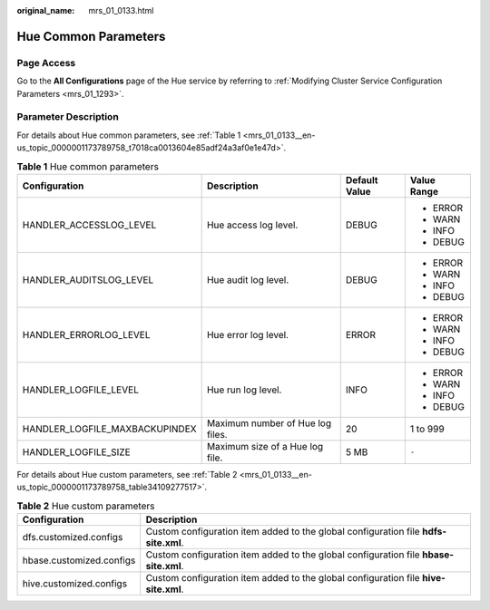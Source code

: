:original_name: mrs_01_0133.html

.. _mrs_01_0133:

Hue Common Parameters
=====================

Page Access
-----------

Go to the **All Configurations** page of the Hue service by referring to :ref:`Modifying Cluster Service Configuration Parameters <mrs_01_1293>`.

Parameter Description
---------------------

For details about Hue common parameters, see :ref:`Table 1 <mrs_01_0133__en-us_topic_0000001173789758_t7018ca0013604e85adf24a3af0e1e47d>`.

.. _mrs_01_0133__en-us_topic_0000001173789758_t7018ca0013604e85adf24a3af0e1e47d:

.. table:: **Table 1** Hue common parameters

   +--------------------------------+----------------------------------+-----------------+-----------------+
   | Configuration                  | Description                      | Default Value   | Value Range     |
   +================================+==================================+=================+=================+
   | HANDLER_ACCESSLOG_LEVEL        | Hue access log level.            | DEBUG           | -  ERROR        |
   |                                |                                  |                 | -  WARN         |
   |                                |                                  |                 | -  INFO         |
   |                                |                                  |                 | -  DEBUG        |
   +--------------------------------+----------------------------------+-----------------+-----------------+
   | HANDLER_AUDITSLOG_LEVEL        | Hue audit log level.             | DEBUG           | -  ERROR        |
   |                                |                                  |                 | -  WARN         |
   |                                |                                  |                 | -  INFO         |
   |                                |                                  |                 | -  DEBUG        |
   +--------------------------------+----------------------------------+-----------------+-----------------+
   | HANDLER_ERRORLOG_LEVEL         | Hue error log level.             | ERROR           | -  ERROR        |
   |                                |                                  |                 | -  WARN         |
   |                                |                                  |                 | -  INFO         |
   |                                |                                  |                 | -  DEBUG        |
   +--------------------------------+----------------------------------+-----------------+-----------------+
   | HANDLER_LOGFILE_LEVEL          | Hue run log level.               | INFO            | -  ERROR        |
   |                                |                                  |                 | -  WARN         |
   |                                |                                  |                 | -  INFO         |
   |                                |                                  |                 | -  DEBUG        |
   +--------------------------------+----------------------------------+-----------------+-----------------+
   | HANDLER_LOGFILE_MAXBACKUPINDEX | Maximum number of Hue log files. | 20              | 1 to 999        |
   +--------------------------------+----------------------------------+-----------------+-----------------+
   | HANDLER_LOGFILE_SIZE           | Maximum size of a Hue log file.  | 5 MB            | ``-``           |
   +--------------------------------+----------------------------------+-----------------+-----------------+

For details about Hue custom parameters, see :ref:`Table 2 <mrs_01_0133__en-us_topic_0000001173789758_table34109277517>`.

.. _mrs_01_0133__en-us_topic_0000001173789758_table34109277517:

.. table:: **Table 2** Hue custom parameters

   +--------------------------+--------------------------------------------------------------------------------------+
   | Configuration            | Description                                                                          |
   +==========================+======================================================================================+
   | dfs.customized.configs   | Custom configuration item added to the global configuration file **hdfs-site.xml**.  |
   +--------------------------+--------------------------------------------------------------------------------------+
   | hbase.customized.configs | Custom configuration item added to the global configuration file **hbase-site.xml**. |
   +--------------------------+--------------------------------------------------------------------------------------+
   | hive.customized.configs  | Custom configuration item added to the global configuration file **hive-site.xml**.  |
   +--------------------------+--------------------------------------------------------------------------------------+
